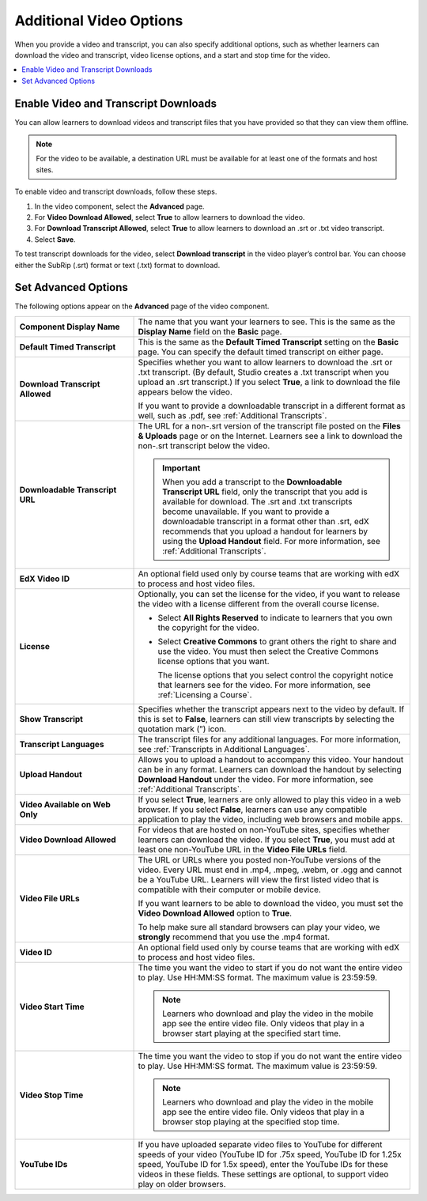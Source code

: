 .. _Additional Video Options:

#############################
Additional Video Options
#############################

When you provide a video and transcript, you can also specify additional
options, such as whether learners can download the video and transcript, video
license options, and a start and stop time for the video.

.. contents::
  :local:
  :depth: 1

********************************************
Enable Video and Transcript Downloads
********************************************

You can allow learners to download videos and transcript files that you have
provided so that they can view them offline.

.. note::
  For the video to be available, a destination URL must be available for at
  least one of the formats and host sites.

To enable video and transcript downloads, follow these steps.

#. In the video component, select the **Advanced** page.
#. For **Video Download Allowed**, select **True** to allow learners to
   download the video.
#. For **Download Transcript Allowed**, select **True** to allow learners to
   download an .srt or .txt video transcript.
#. Select **Save**.

To test transcript downloads for the video, select **Download transcript** in
the video player’s control bar. You can choose either the SubRip (.srt) format
or text (.txt) format to download.

.. _Video Advanced Options:

********************
Set Advanced Options
********************

The following options appear on the **Advanced** page of the video component.

.. list-table::
    :widths: 30 70

    * - **Component Display Name**
      - The name that you want your learners to see. This is the same as the
        **Display Name** field on the **Basic** page.
    * - **Default Timed Transcript**
      - This is the same as the **Default Timed Transcript** setting on the
        **Basic** page. You can specify the default timed transcript on either
        page.
    * - **Download Transcript Allowed**
      - Specifies whether you want to allow learners to download the .srt or
        .txt transcript. (By default, Studio creates a .txt transcript when you
        upload an .srt transcript.) If you select **True**, a link to download
        the file appears below the video.

        If you want to provide a downloadable transcript in a different format
        as well, such as .pdf, see :ref:`Additional Transcripts`.

    * - **Downloadable Transcript URL**
      - The URL for a non-.srt version of the transcript file posted on the
        **Files & Uploads** page or on the Internet. Learners see a link to
        download the non-.srt transcript below the video.

        .. important::
          When you add a transcript to the **Downloadable Transcript URL**
          field, only the transcript that you add is available for download.
          The .srt and .txt transcripts become unavailable. If you want to
          provide a downloadable transcript in a format other than .srt, edX
          recommends that you upload a handout for learners by using the
          **Upload Handout** field. For more information, see :ref:`Additional
          Transcripts`.

    * - **EdX Video ID**
      - An optional field used only by course teams that are working with
        edX to process and host video files.

    * - **License**
      - Optionally, you can set the license for the video, if you want to
        release the video with a license different from the overall course
        license.

        * Select **All Rights Reserved** to indicate to learners that you own
          the copyright for the video.

        * Select **Creative Commons** to grant others the right to share and
          use the video. You must then select the Creative Commons license
          options that you want.

          The license options that you select control the copyright notice that
          learners see for the video. For more information, see :ref:`Licensing
          a Course`.

    * - **Show Transcript**
      - Specifies whether the transcript appears next to the video by default.
        If this is set to **False**, learners can still view transcripts by
        selecting the quotation mark (”) icon.
    * - **Transcript Languages**
      - The transcript files for any additional languages. For more
        information, see :ref:`Transcripts in Additional Languages`.
    * - **Upload Handout**
      - Allows you to upload a handout to accompany this video. Your handout
        can be in any format. Learners can download the handout by selecting
        **Download Handout** under the video. For more information, see
        :ref:`Additional Transcripts`.
    * - **Video Available on Web Only**
      - If you select **True**, learners are only allowed to play this video
        in a web browser. If you select **False**, learners can use any
        compatible application to play the video, including web browsers and
        mobile apps.
    * - **Video Download Allowed**
      - For videos that are hosted on non-YouTube sites, specifies whether
        learners can download the video. If you select **True**, you must add
        at least one non-YouTube URL in the **Video File URLs** field.
    * - **Video File URLs**
      - The URL or URLs where you posted non-YouTube versions of the video.
        Every URL must end in .mp4, .mpeg, .webm, or .ogg and cannot be a
        YouTube URL. Learners will view the first listed video that is
        compatible with their computer or mobile device.

        If you want learners to be able to download the video, you must set the
        **Video Download Allowed** option to **True**.

        To help make sure all standard browsers can play your video, we
        **strongly** recommend that you use the .mp4 format.

    * - **Video ID**
      - An optional field used only by course teams that are working with
        edX to process and host video files.
    * - **Video Start Time**
      - The time you want the video to start if you do not want the entire
        video to play. Use HH:MM:SS format. The maximum value is 23:59:59.

        .. note:: Learners who download and play the video in the mobile
         app see the entire video file. Only videos that play in a browser
         start playing at the specified start time.

    * - **Video Stop Time**
      - The time you want the video to stop if you do not want the entire video
        to play. Use HH:MM:SS format. The maximum value is 23:59:59.

        .. note:: Learners who download and play the video in the mobile
         app see the entire video file. Only videos that play in a browser
         stop playing at the specified stop time.

    * - **YouTube IDs**
      - If you have uploaded separate video files to YouTube for different
        speeds of your video (YouTube ID for .75x speed, YouTube ID for 1.25x
        speed, YouTube ID for 1.5x speed), enter the YouTube IDs for these
        videos in these fields. These settings are optional, to support video
        play on older browsers.


